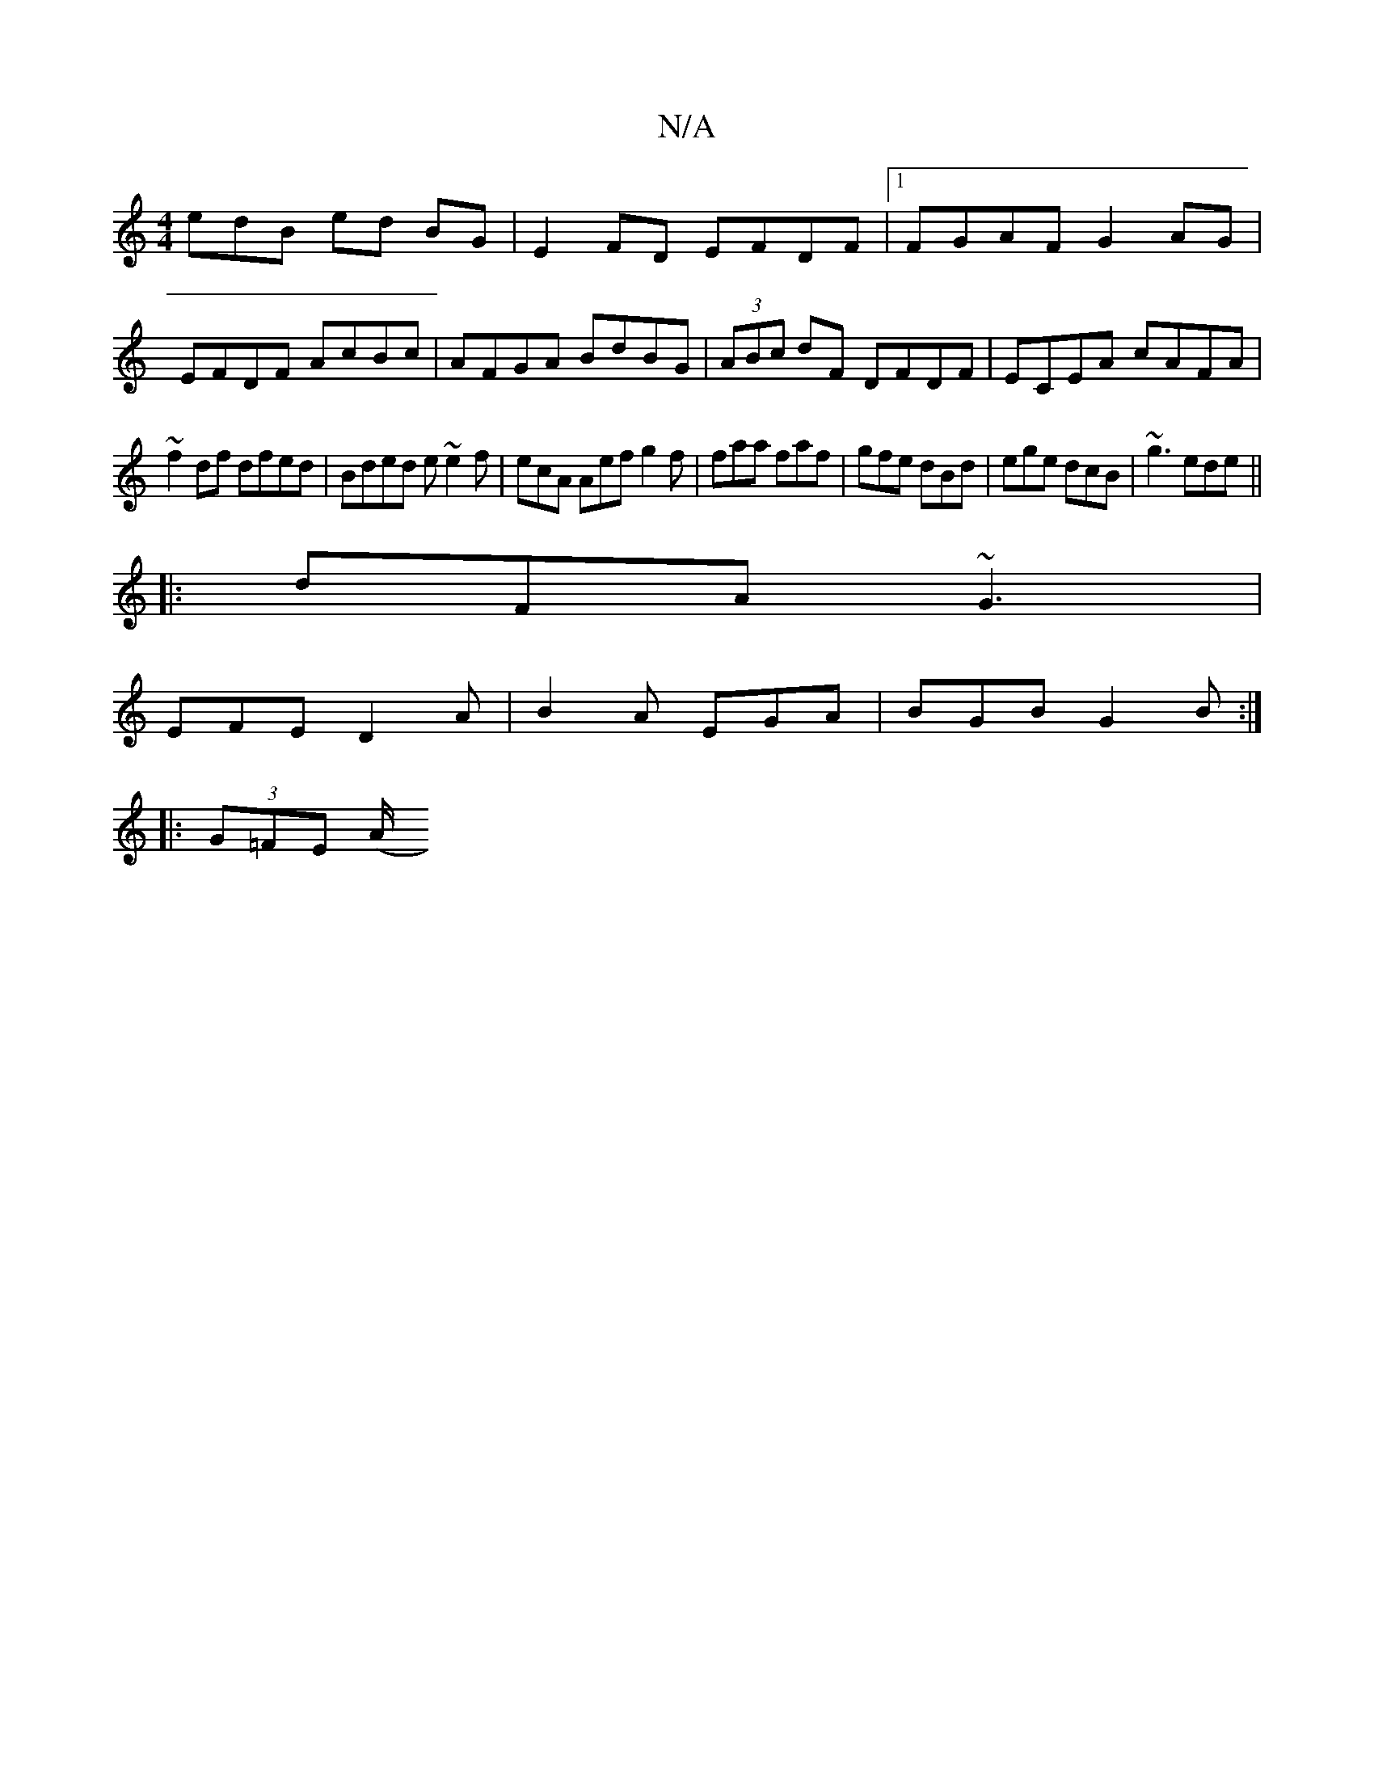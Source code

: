 X:1
T:N/A
M:4/4
R:N/A
K:Cmajor
 edB ed BG |E2 FD EFDF|1 FGAF G2AG|
EFDF AcBc|AFGA BdBG|(3ABc dF DFDF|ECEA cAFA |
~f2 df dfed|Bded e~e2f|ecA Aef g2f|faa faf|gfe dBd|ege dcB|~g3 ede||
|:dFA ~G3|
EFE D2A|B2A EGA|BGB G2B:|
|:(3G=FE (A/